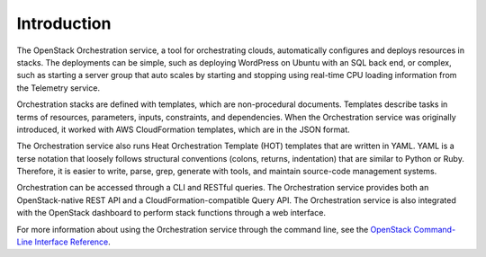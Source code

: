 ============
Introduction
============

The OpenStack Orchestration service, a tool for orchestrating clouds,
automatically configures and deploys resources in stacks. The deployments can
be simple, such as deploying WordPress on Ubuntu with an SQL back end, or
complex, such as starting a server group that auto scales by
starting and stopping using real-time CPU loading information from the
Telemetry service.

Orchestration stacks are defined with templates, which are non-procedural
documents. Templates describe tasks in terms of resources, parameters, inputs,
constraints, and dependencies. When the Orchestration service was originally
introduced, it worked with AWS CloudFormation templates, which are in the JSON
format.

The Orchestration service also runs Heat Orchestration Template (HOT)
templates that are written in YAML. YAML is a terse notation that loosely
follows structural conventions (colons, returns, indentation) that are similar
to Python or Ruby. Therefore, it is easier to write, parse, grep, generate
with tools, and maintain source-code management systems.

Orchestration can be accessed through a CLI and RESTful queries.
The Orchestration service provides both an OpenStack-native REST API and a
CloudFormation-compatible Query API. The Orchestration service is also
integrated with the OpenStack dashboard to perform stack functions through
a web interface.

For more information about using the Orchestration service through the
command line, see the `OpenStack Command-Line Interface Reference
<http://docs.openstack.org/cli-reference/heat.html>`_.

